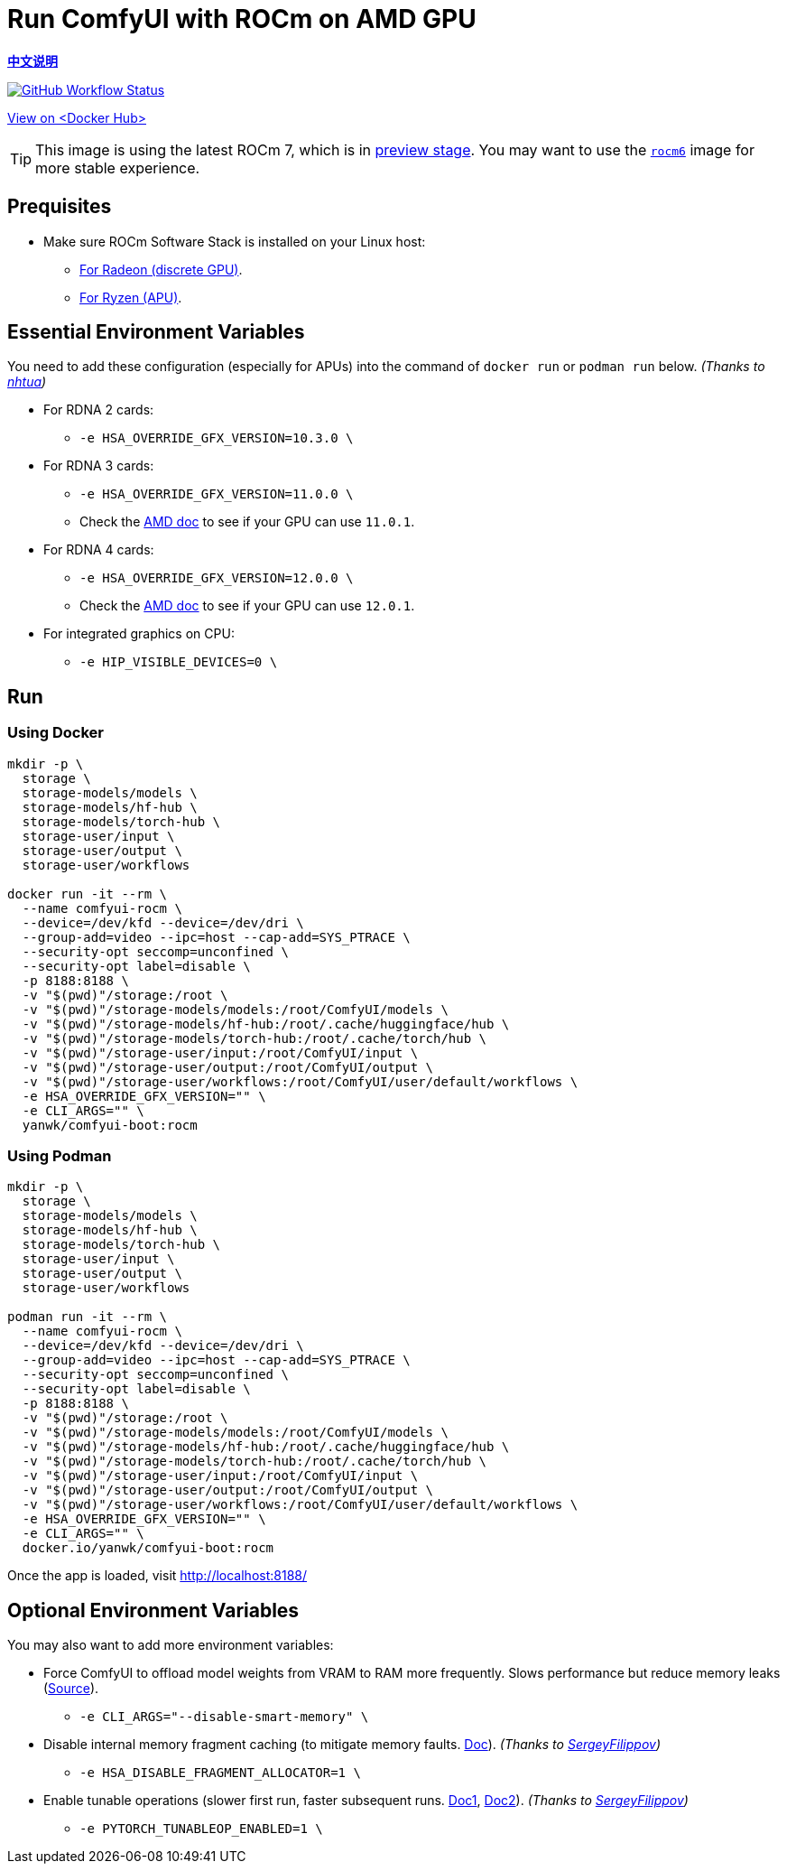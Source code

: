 # Run ComfyUI with ROCm on AMD GPU

*link:README.zh.adoc[中文说明]*

image:https://github.com/YanWenKun/ComfyUI-Docker/actions/workflows/build-rocm.yml/badge.svg["GitHub Workflow Status",link="https://github.com/YanWenKun/ComfyUI-Docker/actions/workflows/build-rocm.yml"]

https://hub.docker.com/r/yanwk/comfyui-boot/tags?name=rocm[View on <Docker Hub>]

// ## Note: Image Building

// This Docker image is often too big to build on GitHub Actions (throw "No space left on device" error).
// So the commands below contain the steps for building Docker image (basically downloading packages).

// You can skip those steps if the `rocm` image on
// https://hub.docker.com/r/yanwk/comfyui-boot/tags?name=rocm[Docker Hub]
// is recently built.

TIP: This image is using the latest ROCm 7, which is in 
https://rocm.docs.amd.com/projects/radeon-ryzen/en/latest/[preview stage].
You may want to use the
link:../rocm6/README.adoc[`rocm6`]
image for more stable experience.

## Prequisites

* Make sure ROCm Software Stack is installed on your Linux host:

** https://rocm.docs.amd.com/projects/radeon-ryzen/en/latest/docs/install/installrad/native_linux/install-radeon.html[For Radeon (discrete GPU)].

** https://rocm.docs.amd.com/projects/radeon-ryzen/en/latest/docs/install/installryz/native_linux/install-ryzen.html[For Ryzen (APU)].

## Essential Environment Variables

You need to add these configuration (especially for APUs) into the command of `docker run` or `podman run` below.
__(Thanks to
https://github.com/YanWenKun/ComfyUI-Docker/pull/67[nhtua])__

* For RDNA 2 cards:
** `-e HSA_OVERRIDE_GFX_VERSION=10.3.0 \`

* For RDNA 3 cards:
** `-e HSA_OVERRIDE_GFX_VERSION=11.0.0 \`
** Check the https://rocm.docs.amd.com/en/latest/reference/gpu-arch-specs.html[AMD doc] to see if your GPU can use `11.0.1`.

* For RDNA 4 cards:
** `-e HSA_OVERRIDE_GFX_VERSION=12.0.0 \`
** Check the https://rocm.docs.amd.com/en/latest/reference/gpu-arch-specs.html[AMD doc] to see if your GPU can use `12.0.1`.

* For integrated graphics on CPU:
** `-e HIP_VISIBLE_DEVICES=0 \`


## Run

### Using Docker

// # Build the image
// git clone https://github.com/YanWenKun/ComfyUI-Docker.git
// cd ComfyUI-Docker/rocm
// docker build . -t yanwk/comfyui-boot:rocm

// # Run the container

[source,sh]
----
mkdir -p \
  storage \
  storage-models/models \
  storage-models/hf-hub \
  storage-models/torch-hub \
  storage-user/input \
  storage-user/output \
  storage-user/workflows

docker run -it --rm \
  --name comfyui-rocm \
  --device=/dev/kfd --device=/dev/dri \
  --group-add=video --ipc=host --cap-add=SYS_PTRACE \
  --security-opt seccomp=unconfined \
  --security-opt label=disable \
  -p 8188:8188 \
  -v "$(pwd)"/storage:/root \
  -v "$(pwd)"/storage-models/models:/root/ComfyUI/models \
  -v "$(pwd)"/storage-models/hf-hub:/root/.cache/huggingface/hub \
  -v "$(pwd)"/storage-models/torch-hub:/root/.cache/torch/hub \
  -v "$(pwd)"/storage-user/input:/root/ComfyUI/input \
  -v "$(pwd)"/storage-user/output:/root/ComfyUI/output \
  -v "$(pwd)"/storage-user/workflows:/root/ComfyUI/user/default/workflows \
  -e HSA_OVERRIDE_GFX_VERSION="" \
  -e CLI_ARGS="" \
  yanwk/comfyui-boot:rocm
----

### Using Podman

// # Build the image
// git clone https://github.com/YanWenKun/ComfyUI-Docker.git
// cd ComfyUI-Docker/rocm
// podman build . -t yanwk/comfyui-boot:rocm

// # Run the container

[source,sh]
----
mkdir -p \
  storage \
  storage-models/models \
  storage-models/hf-hub \
  storage-models/torch-hub \
  storage-user/input \
  storage-user/output \
  storage-user/workflows

podman run -it --rm \
  --name comfyui-rocm \
  --device=/dev/kfd --device=/dev/dri \
  --group-add=video --ipc=host --cap-add=SYS_PTRACE \
  --security-opt seccomp=unconfined \
  --security-opt label=disable \
  -p 8188:8188 \
  -v "$(pwd)"/storage:/root \
  -v "$(pwd)"/storage-models/models:/root/ComfyUI/models \
  -v "$(pwd)"/storage-models/hf-hub:/root/.cache/huggingface/hub \
  -v "$(pwd)"/storage-models/torch-hub:/root/.cache/torch/hub \
  -v "$(pwd)"/storage-user/input:/root/ComfyUI/input \
  -v "$(pwd)"/storage-user/output:/root/ComfyUI/output \
  -v "$(pwd)"/storage-user/workflows:/root/ComfyUI/user/default/workflows \
  -e HSA_OVERRIDE_GFX_VERSION="" \
  -e CLI_ARGS="" \
  docker.io/yanwk/comfyui-boot:rocm
----

Once the app is loaded, visit http://localhost:8188/


## Optional Environment Variables

You may also want to add more environment variables:

* Force ComfyUI to offload model weights from VRAM to RAM more frequently.
Slows performance but reduce memory leaks
(https://github.com/comfyanonymous/ComfyUI/blob/master/comfy/cli_args.py[Source]).

** `-e CLI_ARGS="--disable-smart-memory" \`

* Disable internal memory fragment caching (to mitigate memory faults.
https://rocm.docs.amd.com/projects/ROCR-Runtime/en/latest/api-reference/environment_variables.html[Doc]).
__(Thanks to
https://github.com/YanWenKun/ComfyUI-Docker/issues/134[SergeyFilippov])__

** `-e HSA_DISABLE_FRAGMENT_ALLOCATOR=1 \`

* Enable tunable operations (slower first run, faster subsequent runs.
https://github.com/ROCm/pytorch/tree/main/aten/src/ATen/cuda/tunable[Doc1],
https://github.com/Comfy-Org/docs/blob/main/troubleshooting/overview.mdx#amd-gpu-issues[Doc2]).
__(Thanks to
https://github.com/YanWenKun/ComfyUI-Docker/pull/114[SergeyFilippov])__

** `-e PYTORCH_TUNABLEOP_ENABLED=1 \`

// [[hint]]
// ## ROCm: If you want to dive in...

// __(Just side notes. Nothing to do with this Docker image)__

// The commands below use the 
// https://hub.docker.com/r/rocm/pytorch[AMD prebuilt ROCm PyTorch image].

// This image is large in filesize. But if you have hard time to run the container, it may be helpful. As it takes care of PyTorch, the most important part, and you just need to install few more Python packages in order to run ComfyUI.

// [source,sh]
// ----
// docker pull rocm/pytorch:rocm7.0.2_ubuntu24.04_py3.12_pytorch_release_2.8.0

// mkdir -p storage

// docker run -it --rm \
//   --name comfyui-rocm \
//   --device=/dev/kfd --device=/dev/dri \
//   --group-add=video --ipc=host --cap-add=SYS_PTRACE \
//   --security-opt seccomp=unconfined \
//   --security-opt label=disable \
//   -p 8188:8188 \
//   --user root \
//   --workdir /root/workdir \
//   -v "$(pwd)"/storage:/root/workdir \
//   rocm/pytorch:rocm7.0.2_ubuntu24.04_py3.12_pytorch_release_2.8.0 \
//   /bin/bash

// git clone https://github.com/comfyanonymous/ComfyUI.git

// pip install -r ComfyUI/requirements.txt
// # Or:
// # conda install --yes --file ComfyUI/requirements.txt

// python ComfyUI/main.py --listen --port 8188
// # Or:
// # python3 ComfyUI/main.py --listen --port 8188
// ----

// ## Additional notes for Windows users

// __(Just side notes. Nothing to do with this Docker image)__

// WSL2 supports ROCm and DirectML:

// * ROCm

// ** If your GPU is in the
// https://rocm.docs.amd.com/projects/radeon/en/latest/docs/compatibility/wsl/wsl_compatibility.html[Compatibility List],
// you can either install
// https://rocm.docs.amd.com/projects/radeon/en/latest/docs/install/wsl/install-radeon.html[Radeon software]
// in your WSL2 distro,
// or use
// <<hint, ROCm PyTorch image>>.

// * DirectML

// ** DirectML works for most GPUs (including AMD APU, Intel GPU).
// It's slower than ROCm but still faster than CPU.
// See: 
// link:../docs/wsl-directml.adoc[Run ComfyUI on WSL2 with DirectML]. 

// * ZLUDA

// ** This is not using WSL2, it's running natively on Windows. ZLUDA can "translate" CUDA codes to run on AMD GPUs. But as the first step, I recommend to try running SD-WebUI with ZLUDA, it's easier to start with.
